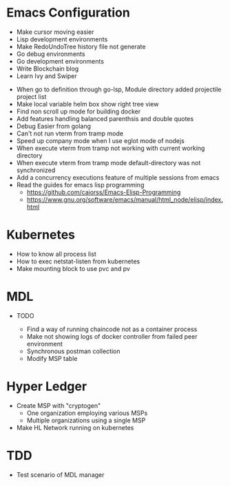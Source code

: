 
* Emacs Configuration
- Make cursor moving easier
- Lisp development environments
- Make RedoUndoTree history file not generate
- Go debug environments
- Go development environments
- Write Blockchain blog
- Learn Ivy and Swiper
# - helm-ag setting
# - Bookmark setting
# - Make enlarge of vterm buffer lines
# - Add a fontlock for highlighting errors (terminal mode)
  # - keywords white: create.. , success.., select, update, from, values
  # - keywords black: error, fail.., delete.., drop..
# - Show default-directory of vterm on the buffer title
# - Multi-vterm open vterm window with rotaing default-directory
- When go to definition through go-lsp, Module directory added projectile project list
- Make local variable helm box show right tree view 
- Find non scroll up mode for building docker
- Add features handling balanced parenthsis and double quotes
- Debug Easier from golang
- Can't not run vterm from tramp mode
- Speed up company mode when I use eglot mode of nodejs
- When execute vterm from tramp not working with current working directory
- When execute vterm from tramp mode default-directory was not synchronized
- Add a concurrency executions feature of multiple sessions from emacs
- Read the guides for emacs lisp programming
  - https://github.com/caiorss/Emacs-Elisp-Programming
  - https://www.gnu.org/software/emacs/manual/html_node/elisp/index.html
  

* Kubernetes
- How to know all process list
- How to exec netstat-listen from kubernetes
- Make mounting block to use pvc and pv
# - How to know port-forwarding policies

* MDL
- TODO
  # - Add log library
  # - Add log level configuration of package
  # - Invoke Error occured after "2a86f7b" commit
  # - Instantiate fabric network not using oneclick feature from 2a86f7b branch (check
  # docker connection failed)
  - Find a way of running chaincode not as a container process
  - Make not showing logs of docker controller from failed peer environment
  - Synchronous postman collection
  - Modify MSP table

* Hyper Ledger
- Create MSP with "cryptogen"
  - One organization employing various MSPs
  - Multiple organizations using a single MSP
- Make HL Network running on kubernetes


* TDD
# - Lesson1 Fix contents to original thing
# - Read Lesson7
# - Read Lesson4
# - Add Summary
# - Mock Sample
- Test scenario of MDL manager
  


  
